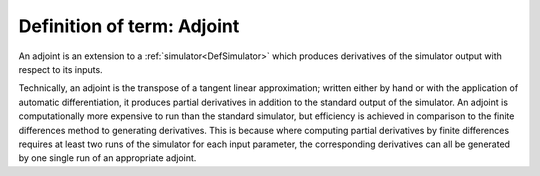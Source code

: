 .. _DefAdjoint:

Definition of term: Adjoint
===========================

An adjoint is an extension to a :ref:`simulator<DefSimulator>` which
produces derivatives of the simulator output with respect to its inputs.

Technically, an adjoint is the transpose of a tangent linear
approximation; written either by hand or with the application of
automatic differentiation, it produces partial derivatives in addition
to the standard output of the simulator. An adjoint is computationally
more expensive to run than the standard simulator, but efficiency is
achieved in comparison to the finite differences method to generating
derivatives. This is because where computing partial derivatives by
finite differences requires at least two runs of the simulator for each
input parameter, the corresponding derivatives can all be generated by
one single run of an appropriate adjoint.
